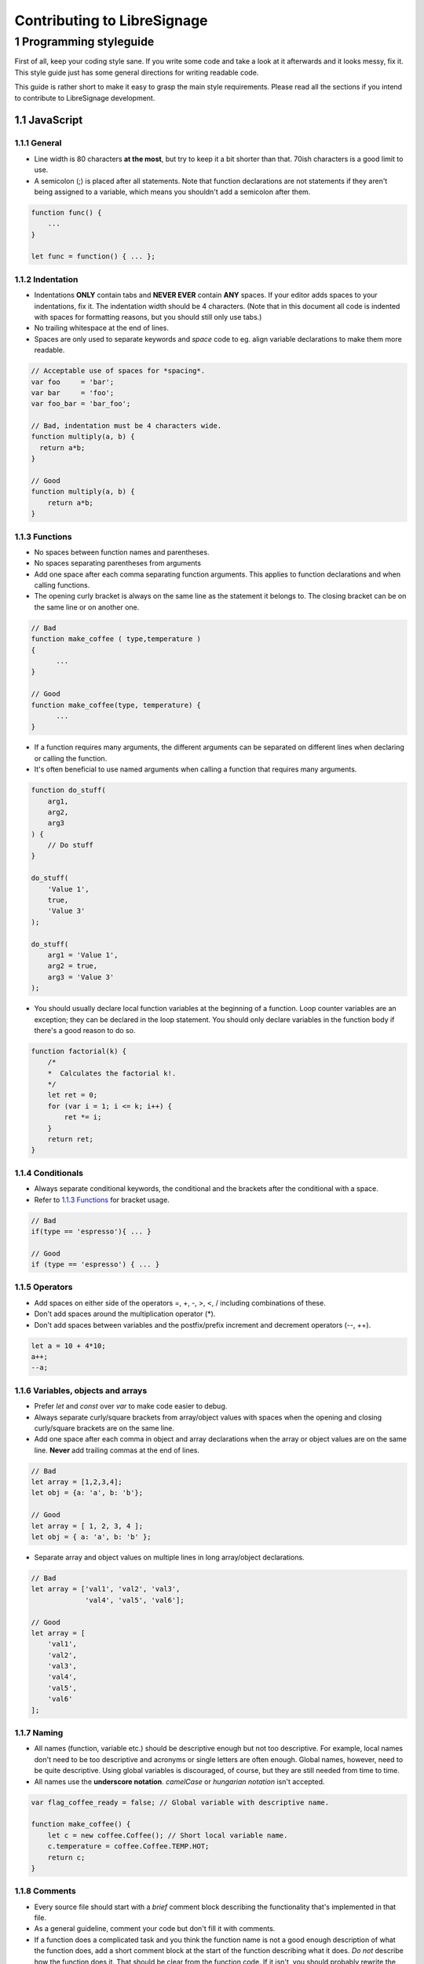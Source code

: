 Contributing to LibreSignage
----------------------------

1 Programming styleguide
++++++++++++++++++++++++

First of all, keep your coding style sane. If you write some code and
take a look at it afterwards and it looks messy, fix it. This style
guide just has some general directions for writing readable code.

This guide is rather short to make it easy to grasp the main style
requirements. Please read all the sections if you intend to contribute
to LibreSignage development.

1.1 JavaScript
##############

1.1.1 General
*************

* Line width is 80 characters **at the most**, but try to keep it a
  bit shorter than that. 70ish characters is a good limit to use.
* A semicolon (;) is placed after all statements. Note that function
  declarations are not statements if they aren't being assigned to
  a variable, which means you shouldn't add a semicolon after them.

.. code-block::

   function func() {
       ...
   }

   let func = function() { ... };


1.1.2 Indentation
*****************

* Indentations **ONLY** contain tabs and **NEVER EVER** contain **ANY**
  spaces. If your editor adds spaces to your indentations, fix it.
  The indentation width should be 4 characters. (Note that in this
  document all code is indented with spaces for formatting reasons,
  but you should still only use tabs.)
* No trailing whitespace at the end of lines.
* Spaces are only used to separate keywords and *space* code to eg.
  align variable declarations to make them more readable.

.. code-block::

  // Acceptable use of spaces for *spacing*.
  var foo     = 'bar';
  var bar     = 'foo';
  var foo_bar = 'bar_foo';

  // Bad, indentation must be 4 characters wide.
  function multiply(a, b) {
    return a*b;
  }

  // Good
  function multiply(a, b) {
      return a*b;
  }

1.1.3 Functions
***************

* No spaces between function names and parentheses.
* No spaces separating parentheses from arguments
* Add one space after each comma separating function arguments.
  This applies to function declarations and when calling functions.
* The opening curly bracket is always on the same line as the
  statement it belongs to. The closing bracket can be on the
  same line or on another one.

.. code-block::

  // Bad
  function make_coffee ( type,temperature )
  {
  	...
  }

  // Good
  function make_coffee(type, temperature) {
  	...
  }

* If a function requires many arguments, the different arguments
  can be separated on different lines when declaring or calling
  the function.
* It's often beneficial to use named arguments when calling a
  function that requires many arguments.

.. code-block::

   function do_stuff(
       arg1,
       arg2,
       arg3
   ) {
       // Do stuff
   }
  
   do_stuff(
       'Value 1',
       true,
       'Value 3'
   );
  
   do_stuff(
       arg1 = 'Value 1',
       arg2 = true,
       arg3 = 'Value 3'
   );

* You should usually declare local function variables at the
  beginning of a function. Loop counter variables are an
  exception; they can be declared in the loop statement.
  You should only declare variables in the function body if
  there's a good reason to do so.

.. code-block::

   function factorial(k) {
       /*
       *  Calculates the factorial k!.
       */
       let ret = 0;
       for (var i = 1; i <= k; i++) {
           ret *= i;
       }
       return ret;
   }


1.1.4 Conditionals
******************

* Always separate conditional keywords, the conditional and the
  brackets after the conditional with a space.
* Refer to `1.1.3 Functions`_ for bracket usage.

.. code-block::

  // Bad
  if(type == 'espresso'){ ... }

  // Good
  if (type == 'espresso') { ... }

1.1.5 Operators
***************

* Add spaces on either side of the operators =, +, -, >, <, / including
  combinations of these.
* Don't add spaces around the multiplication operator (*).
* Don't add spaces between variables and the postfix/prefix increment
  and decrement operators (--, ++).

.. code-block::

  let a = 10 + 4*10;
  a++;
  --a;

1.1.6 Variables, objects and arrays
***********************************

* Prefer *let* and *const* over *var* to make code easier to debug.
* Always separate curly/square brackets from array/object values with
  spaces when the opening and closing curly/square brackets are on the
  same line.
* Add one space after each comma in object and array declarations when
  the array or object values are on the same line. **Never** add trailing
  commas at the end of lines.

.. code-block::

  // Bad
  let array = [1,2,3,4];
  let obj = {a: 'a', b: 'b'};
  
  // Good
  let array = [ 1, 2, 3, 4 ];
  let obj = { a: 'a', b: 'b' };

* Separate array and object values on multiple lines in long array/object
  declarations.

.. code-block::

  // Bad
  let array = ['val1', 'val2', 'val3',
               'val4', 'val5', 'val6'];

  // Good
  let array = [
      'val1',
      'val2',
      'val3',
      'val4',
      'val5',
      'val6'
  ];

1.1.7 Naming
************

* All names (function, variable etc.) should be descriptive enough but
  not too descriptive. For example, local names don't need to be too
  descriptive and acronyms or single letters are often enough. Global
  names, however, need to be quite descriptive. Using global variables
  is discouraged, of course, but they are still needed from time to time.
* All names use the **underscore notation**. *camelCase* or *hungarian
  notation* isn't accepted.

.. code-block::

  var flag_coffee_ready = false; // Global variable with descriptive name.
  
  function make_coffee() {
      let c = new coffee.Coffee(); // Short local variable name.
      c.temperature = coffee.Coffee.TEMP.HOT;
      return c;
  }

1.1.8 Comments
**************

* Every source file should start with a *brief* comment block describing
  the functionality that's implemented in that file.
* As a general guideline, comment your code but don't fill it with
  comments.
* If a function does a complicated task and you think the function
  name is not a good enough description of what the function does, add
  a short comment block at the start of the function describing what it
  does. *Do not* describe how the function does it. That should be clear
  from the function code. If it isn't, you should probably rewrite the
  function so that it is. Describing how a function does something is
  not normally needed.
* Short functions with self-explanatory names and code don't need any
  comments.
* Only add comments to the function body when there's a really good
  reason to do that, eg. some non-obvious way to accomplish a specific
  thing. That said, you should always avoid any non-obvious code.
* To keep comment block style uniform, try to stick to the comment
  block style that's used in the example below.
* **No** comment blocks separating different sections in a file. These
  have no use whatsoever. If your source file is so large you think it
  requires sectioning with comments, you should most probably split it
  into multiple files instead.
* **No** automatic editor generated comments. These add nothing to the
  code and just clutter it.
* **No** editor modelines. People have different editor configurations
  and source files shouldn't override them.

.. code-block::

   function test() {
       /*
       *  It's often a good idea to have a comment block at the
       *  beginning of functions. You should give a brief description
       *  about the function ie. what it does, what values it returns
       *  and whether it throws some special exceptions on errors.
       */
       let tmp = null;
   
   	   do_stuff();
   	   tmp = do_stuff_2();
   
       return tmp;
   }
